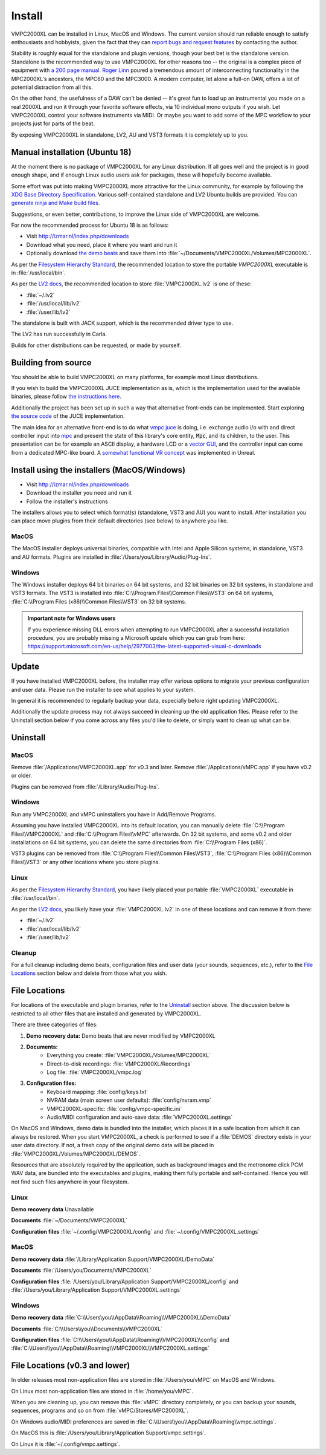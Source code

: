 .. _install:

Install
=======

VMPC2000XL can be installed in Linux, MacOS and Windows. The current version should run reliable enough to satisfy enthousiasts and hobbyists, given the fact that they can `report bugs and request features <http://izmar.nl/index.php/bug-reports-feature-requests>`_ by contacting the author. 

Stability is roughly equal for the standalone and plugin versions, though your best bet is the standalone version. Standalone is the recommended way to use VMPC2000XL for other reasons too -- the original is a complex piece of equipment with `a 200 page manual <https://www.platinumaudiolab.com/free_stuff/manuals/Akai/akai_mpc2000xl_manual.pdf>`_. `Roger Linn <https://en.wikipedia.org/wiki/Roger_Linn>`_ poured a tremendous amount of interconnecting functionality in the MPC2000XL's ancestors, the MPC60 and the MPC3000. A modern computer, let alone a full-on DAW, offers a lot of potential distraction from all this.

On the other hand, the usefulness of a DAW can't be denied -- it's great fun to load up an instrumental you made on a real 2000XL and run it through your favorite software effects, via 10 individual mono outputs if you wish. Let VMPC2000XL control your software instruments via MIDI. Or maybe you want to add some of the MPC workflow to your projects just for parts of the beat.

By exposing VMPC2000XL in standalone, LV2, AU and VST3 formats it is completely up to you.

.. _manual_installation_for_ubuntu:

Manual installation (Ubuntu 18)
-------------------------------

At the moment there is no package of VMPC2000XL for any Linux distribution. If all goes well and the project is in good enough shape, and if enough Linux audio users ask for packages, these will hopefully become available.

Some effort was put into making VMPC2000XL more attractive for the Linux community, for example by following the `XDG Base Directory Specification <https://specifications.freedesktop.org/basedir-spec/basedir-spec-latest.html>`_. Various self-contained standalone and LV2 Ubuntu builds are provided. You can `generate ninja and Make build files <https://github.com/izzyreal/vmpc-workspace>`_.

Suggestions, or even better, contributions, to improve the Linux side of VMPC2000XL are welcome.

For now the recommended process for Ubuntu 18 is as follows:

* Visit http://izmar.nl/index.php/downloads
* Download what you need, place it where you want and run it
* Optionally download `the demo beats <https://github.com/izzyreal/mpc/tree/master/demo_data>`_ and save them into :file:`~/Documents/VMPC2000XL/Volumes/MPC2000XL`.

As per the `Filesystem Hierarchy Standard <https://www.pathname.com/fhs/pub/fhs-2.3.html#PURPOSE23>`_, the recommended location to store the portable `VMPC2000XL` executable is in :file:`/usr/local/bin`.

As per the `LV2 docs <https://lv2plug.in/pages/filesystem-hierarchy-standard.html>`_, the recommended location to store :file:`VMPC2000XL.lv2` is one of these:

* :file:`~/.lv2`
* :file:`/usr/local/lib/lv2`
* :file:`/user/lib/lv2`

The standalone is built with JACK support, which is the recommended driver type to use.

The LV2 has run successfully in Carla.

Builds for other distributions can be requested, or made by yourself.

Building from source
--------------------

You should be able to build VMPC2000XL on many platforms, for example most Linux distributions.

If you wish to build the VMPC2000XL JUCE implementation as is, which is the implementation used for the available binaries, please follow `the instructions here <https://github.com/izzyreal/vmpc-workspace>`_.

Additionally the project has been set up in such a way that alternative front-ends can be implemented. Start exploring `the source code <https://github.com/izzyreal/vmpc-workspace>`_ of the JUCE implementation.

The main idea for an alternative front-end is to do what `vmpc juce <https://github.com/izzyreal/vmpc-juce>`_ is doing, i.e. exchange audio i/o with and direct controller input into `mpc <https://github.com/izzyreal/mpc>`_ and present the state of this library's core entity, :code:`Mpc`, and its children, to the user. This presentation can be for example an ASCII display, a hardware LCD or a `vector GUI <https://github.com/izzyreal/vmpc>`_, and the controller input can come from a dedicated MPC-like board. A `somewhat functional VR concept <https://github.com/izzyreal/vmpc-unreal-plugin>`_ was implemented in Unreal.

Install using the installers (MacOS/Windows)
--------------------------------------------

* Visit http://izmar.nl/index.php/downloads
* Download the installer you need and run it
* Follow the installer's instructions

The installers allows you to select which format(s) (standalone, VST3 and AU) you want to install. After installation you can place move plugins from their default directories (see below) to anywhere you like.

MacOS
+++++
The MacOS installer deploys universal binaries, compatible with Intel and Apple Silicon systems, in standalone, VST3 and AU formats. Plugins are installed in :file:`/Users/you/Library/Audio/Plug-Ins`.

Windows
+++++++
The Windows installer deploys 64 bit binaries on 64 bit systems, and 32 bit binaries on 32 bit systems, in standalone and VST3 formats. The VST3 is installed into :file:`C:\\Program Files\\Common Files\\VST3` on 64 bit systems, :file:`C:\\Program Files (x86)\\Common Files\\VST3` on 32 bit systems.

.. admonition:: Important note for Windows users

    If you experience missing DLL errors when attempting to run VMPC2000XL after a successful installation procedure, you are probably missing a Microsoft update which you can grab from here: https://support.microsoft.com/en-us/help/2977003/the-latest-supported-visual-c-downloads

Update
------

If you have installed VMPC2000XL before, the installer may offer various options to migrate your previous configuration and user data. Please run the installer to see what applies to your system.

In general it is recommended to regularly backup your data, especially before right updating VMPC2000XL.

Additionally the update process may not always succeed in cleaning up the old application files. Please refer to the Uninstall section below if you come across any files you'd like to delete, or simply want to clean up what can be.

Uninstall
---------

MacOS
+++++
Remove :file:`/Applications/VMPC2000XL.app` for v0.3 and later. Remove :file:`/Applications/vMPC.app` if you have v0.2 or older.

Plugins can be removed from :file:`/Library/Audio/Plug-Ins`.

Windows
+++++++
Run any VMPC2000XL and vMPC uninstallers you have in Add/Remove Programs.

Assuming you have installed VMPC2000XL into its default location, you can manually delete :file:`C:\\Program Files\\VMPC2000XL` and :file:`C:\\Program Files\\vMPC` afterwards. On 32 bit systems, and some v0.2 and older installations on 64 bit systems, you can delete the same directories from :file:`C:\\Program Files (x86)`.

VST3 plugins can be removed from :file:`C:\\Program Files\\Common Files\VST3`, :file:`C:\\Program Files (x86)\\Common Files\\VST3` or any other locations where you store plugins.

Linux
+++++
As per the `Filesystem Hierarchy Standard <https://www.pathname.com/fhs/pub/fhs-2.3.html#PURPOSE23>`_, you have likely placed your portable :file:`VMPC2000XL` executable in :file:`/usr/local/bin`.

As per the `LV2 docs <https://lv2plug.in/pages/filesystem-hierarchy-standard.html>`_, you likely have your :file:`VMPC2000XL.lv2` in one of these locations and can remove it from there:

* :file:`~/.lv2`
* :file:`/usr/local/lib/lv2`
* :file:`/user/lib/lv2`

Cleanup
+++++++
For a full cleanup including demo beats, configuration files and user data (your sounds, sequences, etc.), refer to the `File Locations`_ section below and delete from those what you wish.


File Locations
--------------

For locations of the executable and plugin binaries, refer to the `Uninstall`_ section above. The discussion below is restricted to all other files that are installed and generated by VMPC2000XL.

There are three categories of files:

#. **Demo recovery data:** Demo beats that are never modified by VMPC2000XL
#. **Documents:**
    * Everything you create: :file:`VMPC2000XL/Volumes/MPC2000XL`
    * Direct-to-disk recordings: :file:`VMPC2000XL/Recordings`
    * Log file: :file:`VMPC2000XL/vmpc.log`
#. **Configuration files:**
    * Keyboard mapping: :file:`config/keys.txt`
    * NVRAM data (main screen user defaults): :file:`config/nvram.vmp`
    * VMPC2000XL-specific: :file:`config/vmpc-specific.ini`
    * Audio/MIDI configuration and auto-save data: :file:`VMPC2000XL.settings`

On MacOS and Windows, demo data is bundled into the installer, which places it in a safe location from which it can always be restored. When you start VMPC2000XL, a check is performed to see if a :file:`DEMOS` directory exists in your user data directory. If not, a fresh copy of the original demo data will be placed in :file:`VMPC2000XL/Volumes/MPC2000XL/DEMOS`.

Resources that are absolutely required by the application, such as background images and the metronome click PCM WAV data, are bundled into the executables and plugins, making them fully portable and self-contained. Hence you will not find such files anywhere in your filesystem.

Linux
+++++
**Demo recovery data** Unavailable

**Documents** :file:`~/Documents/VMPC2000XL`

**Configuration files** :file:`~/.config/VMPC2000XL/config` and :file:`~/.config/VMPC2000XL.settings`

MacOS
+++++
**Demo recovery data** :file:`/Library/Application Support/VMPC2000XL/DemoData`

**Documents** :file:`/Users/you/Documents/VMPC2000XL`

**Configuration files** :file:`/Users/you/Library/Application Support/VMPC2000XL/config` and :file:`/Users/you/Library/Application Support/VMPC2000XL.settings`

Windows
+++++++
**Demo recovery data** :file:`C:\\Users\you\\AppData\\Roaming\\VMPC2000XL\\DemoData`

**Documents** :file:`C:\\Users\\you\\Documents\\VMPC2000XL`

**Configuration files** :file:`C:\\Users\\you\\AppData\\Roaming\\VMPC2000XL\\config` and :file:`C:\\Users\\you\\AppData\\Roaming\\VMPC2000XL\\VMPC2000XL.settings`


File Locations (v0.3 and lower)
-------------------------------

In older releases most non-application files are stored in :file:`/Users/you/vMPC` on MacOS and Windows. 

On Linux most non-application files are stored in :file:`/home/you/vMPC`.

When you are cleaning up, you can remove this :file:`vMPC` directory completely, or you can backup your sounds, sequences, programs and so on from :file:`vMPC/Stores/MPC2000XL`.

On Windows audio/MIDI preferences are saved in :file:`C:\\Users\\you\\AppData\\Roaming\\vmpc.settings`.

On MacOS this is :file:`/Users/you/Library/Application Support/vmpc.settings`.

On Linux it is :file:`~/.config/vmpc.settings`.
